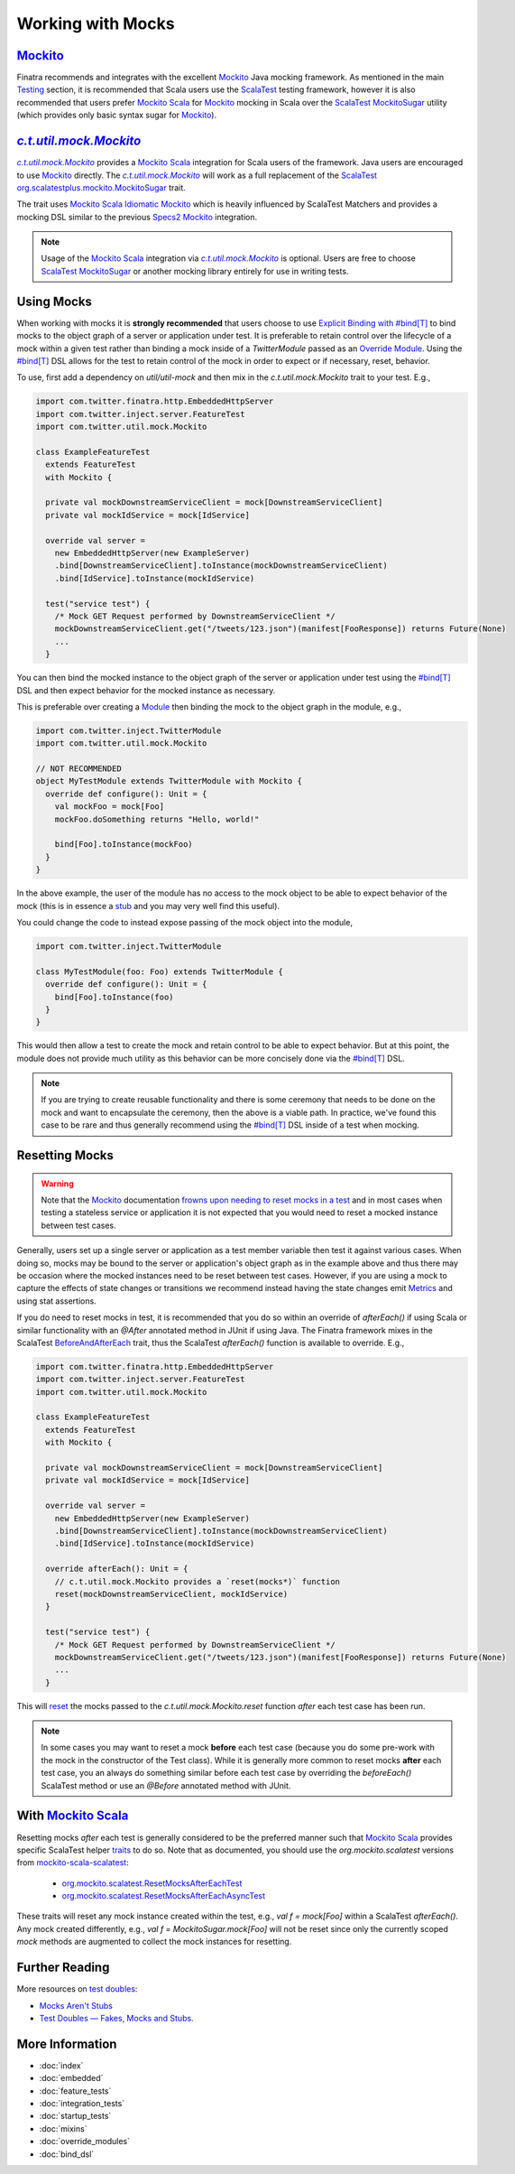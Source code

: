 .. _mocks:

Working with Mocks
==================

|Mockito|_
----------

Finatra recommends and integrates with the excellent |Mockito|_ Java mocking framework. As mentioned in the main `Testing <./index.html#scalatest>`__ section, it is recommended that Scala users use the `ScalaTest <https://www.scalatest.org/>`__ 
testing framework, however it is also recommended that users prefer |MockitoScala|_ for |Mockito|_ mocking in Scala over the `ScalaTest MockitoSugar <https://www.scalatest.org/user_guide/testing_with_mock_objects#mockito>`__ utility (which provides only basic syntax sugar for |Mockito|_).

|c.t.util.mock.Mockito|_
------------------------

|c.t.util.mock.Mockito|_ provides a |MockitoScala|_ integration for Scala users of the framework. Java
users are encouraged to use |Mockito|_ directly. The |c.t.util.mock.Mockito|_ will work as a full
replacement of the `ScalaTest <https://www.scalatest.org/>`__ `org.scalatestplus.mockito.MockitoSugar <http://doc.scalatest.org/3.0.8/org/scalatestplus/mockito/MockitoSugar.html>`_
trait.

The trait uses |MockitoScala|_ `Idiomatic Mockito <https://github.com/mockito/mockito-scala#idiomatic-mockito>`__
which is heavily influenced by ScalaTest Matchers and provides a mocking DSL similar to the previous
`Specs2 Mockito <https://etorreborre.github.io/specs2/guide/SPECS2-3.4/org.specs2.guide.UseMockito.html>`__
integration.

.. note::

  Usage of the |MockitoScala|_ integration via |c.t.util.mock.Mockito|_ is optional. Users are free to
  choose `ScalaTest <https://www.scalatest.org/>`__ `MockitoSugar <http://doc.scalatest.org/3.0.8/org/scalatestplus/mockito/MockitoSugar.html>`_ or another mocking library entirely for use in writing tests.

Using Mocks
-----------

When working with mocks it is **strongly recommended** that users choose to use `Explicit Binding with #bind[T] <bind_dsl.html>`__
to bind mocks to the object graph of a server or application under test. It is preferable to retain
control over the lifecycle of a mock within a given test rather than binding a mock inside of a
`TwitterModule` passed as an `Override Module <./override_modules.html>`__. Using the
`#bind[T] <bind_dsl.html>`__ DSL allows for the test to retain control of the mock in order to
expect or if necessary, reset, behavior.

To use, first add a dependency on `util/util-mock` and then mix in the `c.t.util.mock.Mockito` trait to your test. E.g.,

.. code:: scala

    import com.twitter.finatra.http.EmbeddedHttpServer
    import com.twitter.inject.server.FeatureTest
    import com.twitter.util.mock.Mockito

    class ExampleFeatureTest
      extends FeatureTest
      with Mockito {

      private val mockDownstreamServiceClient = mock[DownstreamServiceClient]
      private val mockIdService = mock[IdService]

      override val server =
        new EmbeddedHttpServer(new ExampleServer)
        .bind[DownstreamServiceClient].toInstance(mockDownstreamServiceClient)
        .bind[IdService].toInstance(mockIdService)

      test("service test") {
        /* Mock GET Request performed by DownstreamServiceClient */
        mockDownstreamServiceClient.get("/tweets/123.json")(manifest[FooResponse]) returns Future(None)
        ...
      }

You can then bind the mocked instance to the object graph of the server or application under test
using the `#bind[T] <bind_dsl.html>`__ DSL and then expect behavior for the mocked instance as
necessary.

This is preferable over creating a `Module <../getting-started/modules.html>`__ then binding the
mock to the object graph in the module, e.g.,

.. code:: scala

    import com.twitter.inject.TwitterModule
    import com.twitter.util.mock.Mockito

    // NOT RECOMMENDED
    object MyTestModule extends TwitterModule with Mockito {
      override def configure(): Unit = {
        val mockFoo = mock[Foo]
        mockFoo.doSomething returns "Hello, world!"

        bind[Foo].toInstance(mockFoo)
      }
    }

In the above example, the user of the module has no access to the mock object to be able to expect
behavior of the mock (this is in essence a `stub <https://martinfowler.com/articles/mocksArentStubs.html#TheDifferenceBetweenMocksAndStubs>`__ and you may very well find this useful). 

You could change the code to instead expose passing of the mock object into the module,

.. code:: scala

    import com.twitter.inject.TwitterModule

    class MyTestModule(foo: Foo) extends TwitterModule {
      override def configure(): Unit = {
        bind[Foo].toInstance(foo)
      }
    }

This would then allow a test to create the mock and retain control to be able to expect behavior.
But at this point, the module does not provide much utility as this behavior can be more concisely
done via the `#bind[T] <bind_dsl.html>`__ DSL. 

.. note::

    If you are trying to create reusable functionality and there is some ceremony that needs to be 
    done on the mock and want to encapsulate the ceremony, then the above is a viable path. In practice, 
    we've found this case to be rare and thus generally recommend using the `#bind[T] <bind_dsl.html>`__ DSL 
    inside of a test when mocking.

Resetting Mocks
---------------

.. warning::

    Note that the `Mockito <https://site.mockito.org/>`__ documentation `frowns upon needing to reset
    mocks in a test <https://github.com/mockito/mockito/wiki/FAQ#can-i-reset-a-mock>`__ and in most
    cases when testing a stateless service or application it is not expected that you would need to
    reset a mocked instance between test cases.

Generally, users set up a single server or application as a test member variable then test it against
various cases. When doing so, mocks may be bound to the server or application's object graph
as in the example above and thus there may be occasion where the mocked instances need to be reset 
between test cases. However, if you are using a mock to capture the effects of state changes or transitions
we recommend instead having the state changes emit `Metrics <../twitter-server/stats_receiver.html>`__
and using stat assertions.

If you do need to reset mocks in test, it is recommended that you do so within an override of `afterEach()`
if using Scala or similar functionality with an `@After` annotated method in JUnit if using Java.
The Finatra framework mixes in the ScalaTest `BeforeAndAfterEach <http://doc.scalatest.org/3.1.2/org/scalatest/BeforeAndAfterEach.html>`__
trait, thus the ScalaTest `afterEach()` function is available to override. E.g.,

.. code:: scala

    import com.twitter.finatra.http.EmbeddedHttpServer
    import com.twitter.inject.server.FeatureTest
    import com.twitter.util.mock.Mockito

    class ExampleFeatureTest
      extends FeatureTest
      with Mockito {

      private val mockDownstreamServiceClient = mock[DownstreamServiceClient]
      private val mockIdService = mock[IdService]

      override val server =
        new EmbeddedHttpServer(new ExampleServer)
        .bind[DownstreamServiceClient].toInstance(mockDownstreamServiceClient)
        .bind[IdService].toInstance(mockIdService)

      override afterEach(): Unit = {
        // c.t.util.mock.Mockito provides a `reset(mocks*)` function
        reset(mockDownstreamServiceClient, mockIdService)
      }

      test("service test") {
        /* Mock GET Request performed by DownstreamServiceClient */
        mockDownstreamServiceClient.get("/tweets/123.json")(manifest[FooResponse]) returns Future(None)
        ...
      }

This will `reset <https://javadoc.io/static/org.mockito/mockito-core/3.3.3/org/mockito/Mockito.html#resetting_mocks>`__
the mocks passed to the `c.t.util.mock.Mockito.reset` function *after* each test case has been run.

.. note::

    In some cases you may want to reset a mock **before** each test case (because you do some pre-work
    with the mock in the constructor of the Test class). While it is generally more common to reset
    mocks **after** each test case, you an always do something similar before each test case by overriding
    the `beforeEach()` ScalaTest method or use an `@Before` annotated method with JUnit.

With |MockitoScala|_
--------------------

Resetting mocks *after* each test is generally considered to be the preferred manner such
that |MockitoScala|_ provides specific ScalaTest helper `traits <https://github.com/mockito/mockito-scala#orgmockitointegrationsscalatestresetmocksaftereachtest--orgmockitointegrationsscalatestresetmocksaftereachasynctest>`__
to do so. Note that as documented, you should use the `org.mockito.scalatest` versions from `mockito-scala-scalatest <https://search.maven.org/artifact/org.mockito/mockito-scala-scalatest_2.12>`__:
  * `org.mockito.scalatest.ResetMocksAfterEachTest <https://github.com/mockito/mockito-scala/blob/release/1.x/scalatest/src/main/scala/org/mockito/scalatest/ResetMocksAfterEachTest.scala>`__
  * `org.mockito.scalatest.ResetMocksAfterEachAsyncTest <https://github.com/mockito/mockito-scala/blob/release/1.x/scalatest/src/main/scala/org/mockito/scalatest/ResetMocksAfterEachAsyncTest.scala>`__

These traits will reset any mock instance created within the test, e.g., `val f = mock[Foo]` within a ScalaTest `afterEach()`. Any mock created differently, e.g., `val f = MockitoSugar.mock[Foo]` will not be reset since only the currently scoped `mock` methods are augmented to collect the mock instances for resetting.

Further Reading
---------------

More resources on `test doubles <http://xunitpatterns.com/Test%20Double.html>`__:

* `Mocks Aren't Stubs <https://martinfowler.com/articles/mocksArentStubs.html>`__

* `Test Doubles — Fakes, Mocks and Stubs. <https://blog.pragmatists.com/test-doubles-fakes-mocks-and-stubs-1a7491dfa3da>`__


More Information
----------------

- :doc:`index`
- :doc:`embedded`
- :doc:`feature_tests`
- :doc:`integration_tests`
- :doc:`startup_tests`
- :doc:`mixins`
- :doc:`override_modules`
- :doc:`bind_dsl`

.. |Mockito| replace:: Mockito
.. _Mockito: https://site.mockito.org/

.. |MockitoScala| replace:: Mockito Scala
.. _MockitoScala: https://github.com/mockito/mockito-scala

.. |c.t.util.mock.Mockito| replace:: `c.t.util.mock.Mockito`
.. _c.t.util.mock.Mockito: https://github.com/twitter/util/blob/develop/util-mock/src/main/scala/com/twitter/util/mock/Mockito.scala


